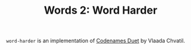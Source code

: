 #+TITLE: Words 2: Word Harder

=word-harder= is an implementation of [[https://boardgamegeek.com/boardgame/224037/codenames-duet][Codenames Duet]] by Vlaada
Chvatil.

[[./screenshots/title_screen.png]]


[[./screenshots/game_in_progress.png]]
